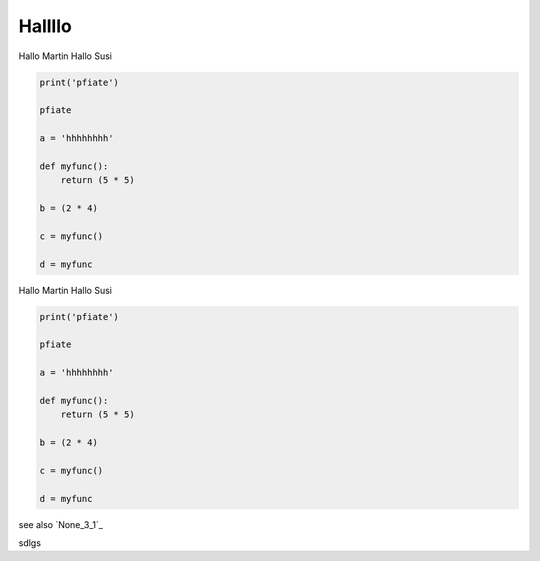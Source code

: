 
Hallllo
##########

Hallo Martin 
Hallo Susi

.. code-block:: python

	print('pfiate')

	pfiate

	a = 'hhhhhhhh'

	def myfunc():
	    return (5 * 5)

	b = (2 * 4)

	c = myfunc()

	d = myfunc

Hallo Martin 
Hallo Susi

.. code-block:: python

	print('pfiate')

	pfiate

	a = 'hhhhhhhh'

	def myfunc():
	    return (5 * 5)

	b = (2 * 4)

	c = myfunc()

	d = myfunc

see also `None_3_1`_

sdlgs

